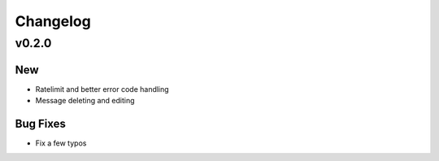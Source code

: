 Changelog
==========

v0.2.0
------

New
~~~
- Ratelimit and better error code handling
- Message deleting and editing

Bug Fixes
~~~~~~~~~
- Fix a few typos
